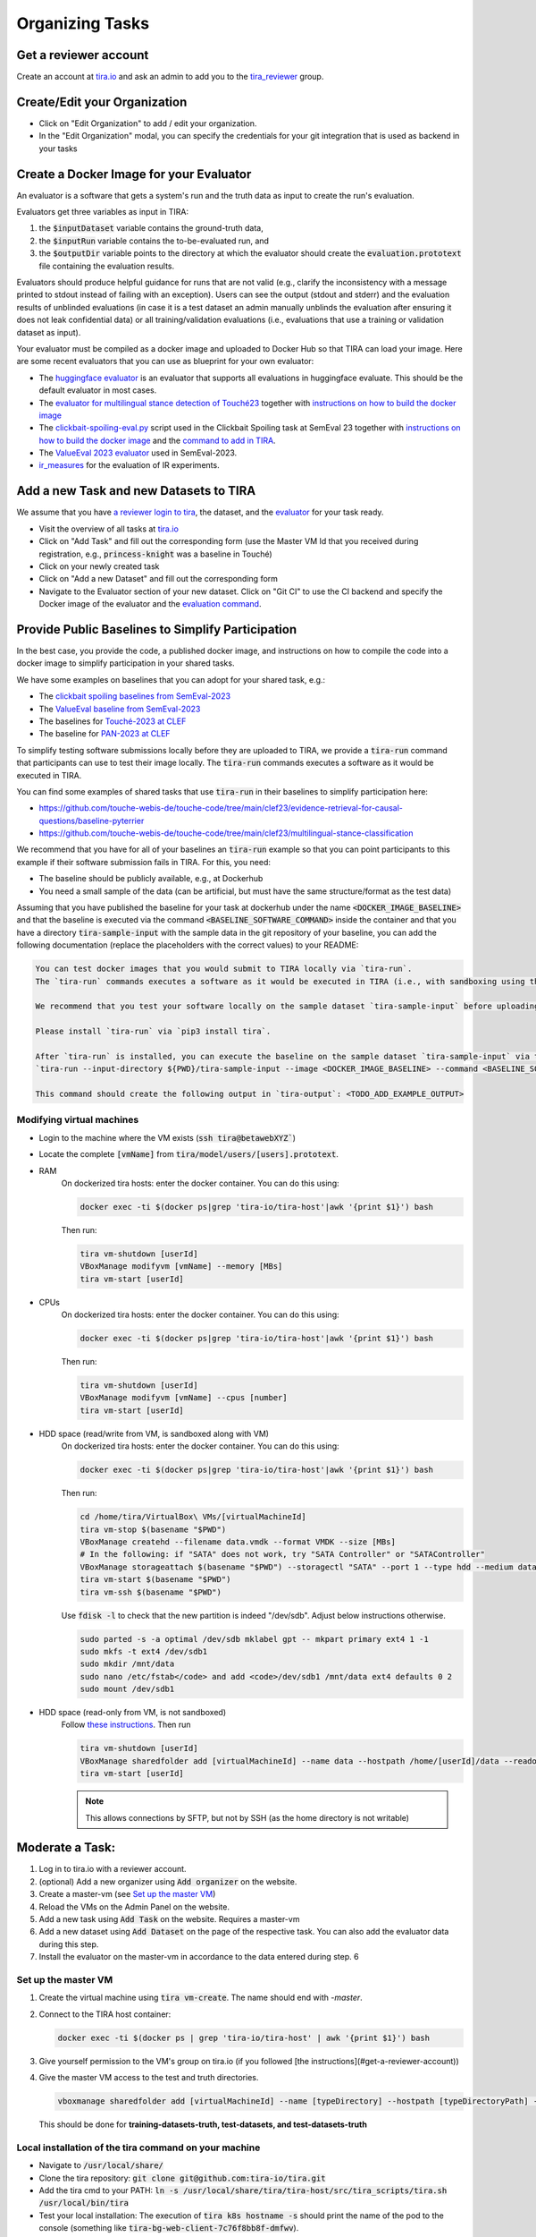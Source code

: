 Organizing Tasks
================
Get a reviewer account
----------------------
Create an account at `tira.io <https://www.tira.io/>`__ and ask an admin to add you to the
`tira_reviewer <https://www.tira.io/g/tira_reviewer>`__ group.

Create/Edit your Organization
-----------------------------

- Click on "Edit Organization" to add / edit your organization.
- In the "Edit Organization" modal, you can specify the credentials for your git integration that is used as backend in
  your tasks

Create a Docker Image for your Evaluator
----------------------------------------
An evaluator is a software that gets a system's run and the truth data as input to create the run's evaluation.

Evaluators get three variables as input in TIRA:

(1) the :code:`$inputDataset` variable contains the ground-truth data,
(2) the :code:`$inputRun` variable contains the to-be-evaluated run, and
(3) the :code:`$outputDir` variable points to the directory at which the evaluator should create the
    :code:`evaluation.prototext` file containing the evaluation results.

Evaluators should produce helpful guidance for runs that are not valid (e.g., clarify the inconsistency with a message
printed to stdout instead of failing with an exception). Users can see the output (stdout and stderr) and the evaluation
results of unblinded evaluations (in case it is a test dataset an admin manually unblinds the evaluation after ensuring
it does not leak confidential data) or all training/validation evaluations (i.e., evaluations that use a training or
validation dataset as input).

Your evaluator must be compiled as a docker image and uploaded to Docker Hub so that TIRA can load your image. Here are
some recent evaluators that you can use as blueprint for your own evaluator:

- The `huggingface evaluator <https://github.com/tira-io/hf-evaluator>`__ is an evaluator that supports all evaluations
  in huggingface evaluate. This should be the default evaluator in most cases.
- The `evaluator for multilingual stance detection of Touché23 <https://github.com/touche-webis-de/touche-code/blob/main/clef23/multilingual-stance-classification/evaluation/evaluation.py>`__
  together with `instructions on how to build the docker image <https://github.com/touche-webis-de/touche-code/tree/main/clef23/multilingual-stance-classification#build-the-evaluator>`__
- The `clickbait-spoiling-eval.py <https://github.com/pan-webis-de/pan-code/blob/master/semeval23/clickbait-spoiling-eval.py>`__
  script used in the Clickbait Spoiling task at SemEval 23 together with `instructions on how to build the docker image <https://github.com/pan-webis-de/pan-code/tree/master/semeval23#development>`__
  and the `command to add in TIRA <https://github.com/pan-webis-de/pan-code/tree/master/semeval23#integration-in-tira>`__.
- The `ValueEval 2023 evaluator <https://github.com/touche-webis-de/touche-code/tree/main/semeval23/human-value-detection/evaluator>`__
  used in SemEval-2023.
- `ir_measures <https://github.com/tira-io/ir-experiment-platform/tree/main/ir-measures>`__ for the evaluation of IR
  experiments.

Add a new Task and new Datasets to TIRA
---------------------------------------
We assume that you have `a reviewer login to tira <#get-a-reviewer-account>`__, the dataset, and the
`evaluator <#create-a-docker-image-for-your-evaluator>`__ for your task ready.

- Visit the overview of all tasks at `tira.io <https://www.tira.io/>`__
- Click on "Add Task" and fill out the corresponding form (use the Master VM Id that you received during registration,
  e.g., :code:`princess-knight` was a baseline in Touché)
- Click on your newly created task
- Click on "Add a new Dataset" and fill out the corresponding form
- Navigate to the Evaluator section of your new dataset. Click on "Git CI" to use the CI backend and specify the Docker
  image of the evaluator and the `evaluation command <#create-a-docker-image-for-your-evaluator>`__.

Provide Public Baselines to Simplify Participation
--------------------------------------------------
In the best case, you provide the code, a published docker image, and instructions on how to compile the code into a docker image to simplify participation in your shared tasks.

We have some examples on baselines that you can adopt for your shared task, e.g.:

- The `clickbait spoiling baselines from SemEval-2023 <https://github.com/pan-webis-de/pan-code/tree/master/semeval23/baselines>`__
- The `ValueEval baseline from SemEval-2023 <https://github.com/touche-webis-de/touche-code/tree/main/semeval23/human-value-detection/1-baseline>`__
- The baselines for `Touché-2023 at CLEF <https://github.com/touche-webis-de/touche-code/tree/main/clef23/evidence-retrieval-for-causal-questions/baseline-pyterrier>`__
- The baseline for `PAN-2023 at CLEF <https://github.com/pan-webis-de/pan-code/tree/master/clef23/trigger-detection/baselines>`__

To simplify testing software submissions locally before they are uploaded to TIRA, we provide a :code:`tira-run` command
that participants can use to test their image locally. The :code:`tira-run` commands executes a software as it would be
executed in TIRA.

You can find some examples of shared tasks that use :code:`tira-run` in their baselines to simplify participation here:

- https://github.com/touche-webis-de/touche-code/tree/main/clef23/evidence-retrieval-for-causal-questions/baseline-pyterrier
- https://github.com/touche-webis-de/touche-code/tree/main/clef23/multilingual-stance-classification

We recommend that you have for all of your baselines an :code:`tira-run` example so that you can point participants to
this example if their software submission fails in TIRA. For this, you need:

- The baseline should be publicly available, e.g., at Dockerhub
- You need a small sample of the data (can be artificial, but must have the same structure/format as the test data)

Assuming that you have published the baseline for your task at dockerhub under the name :code:`<DOCKER_IMAGE_BASELINE>`
and that the baseline is executed via the command :code:`<BASELINE_SOFTWARE_COMMAND>` inside the container and that you
have a directory :code:`tira-sample-input` with the sample data in the git repository of your baseline, you can add the
following documentation (replace the placeholders with the correct values) to your README:

.. code::

    You can test docker images that you would submit to TIRA locally via `tira-run`. 
    The `tira-run` commands executes a software as it would be executed in TIRA (i.e., with sandboxing using the same command pattern).

    We recommend that you test your software locally on the sample dataset `tira-sample-input` before uploading it to TIRA to ensure that your software works correctly (this also simplifies debugging as everything is under your control and runs on your machine).

    Please install `tira-run` via `pip3 install tira`.

    After `tira-run` is installed, you can execute the baseline on the sample dataset `tira-sample-input` via this command:
    `tira-run --input-directory ${PWD}/tira-sample-input --image <DOCKER_IMAGE_BASELINE> --command <BASELINE_SOFTWARE_COMMAND>`

    This command should create the following output in `tira-output`: <TODO_ADD_EXAMPLE_OUTPUT>

Modifying virtual machines
~~~~~~~~~~~~~~~~~~~~~~~~~~
- Login to the machine where the VM exists (:code:`ssh tira@betawebXYZ``)
- Locate the complete :code:`[vmName]` from :code:`tira/model/users/[users].prototext`.
- RAM
    On dockerized tira hosts: enter the docker container. You can do this using:

    .. code:: bash

        docker exec -ti $(docker ps|grep 'tira-io/tira-host'|awk '{print $1}') bash

    Then run:

    .. code:: bash

        tira vm-shutdown [userId]
        VBoxManage modifyvm [vmName] --memory [MBs]
        tira vm-start [userId]

- CPUs
    On dockerized tira hosts: enter the docker container. You can do this using:

    .. code:: bash

        docker exec -ti $(docker ps|grep 'tira-io/tira-host'|awk '{print $1}') bash

    Then run:

    .. code:: bash

        tira vm-shutdown [userId]
        VBoxManage modifyvm [vmName] --cpus [number]
        tira vm-start [userId]

- HDD space (read/write from VM, is sandboxed along with VM)
    On dockerized tira hosts: enter the docker container. You can do this using:

    .. code:: bash

        docker exec -ti $(docker ps|grep 'tira-io/tira-host'|awk '{print $1}') bash

    Then run:

    .. code:: bash

        cd /home/tira/VirtualBox\ VMs/[virtualMachineId]
        tira vm-stop $(basename "$PWD")
        VBoxManage createhd --filename data.vmdk --format VMDK --size [MBs]
        # In the following: if "SATA" does not work, try "SATA Controller" or "SATAController"
        VBoxManage storageattach $(basename "$PWD") --storagectl "SATA" --port 1 --type hdd --medium data.vmdk
        tira vm-start $(basename "$PWD")
        tira vm-ssh $(basename "$PWD")
    
    Use :code:`fdisk -l` to check that the new partition is indeed "/dev/sdb". Adjust below instructions otherwise.
    
    .. code:: bash
    
        sudo parted -s -a optimal /dev/sdb mklabel gpt -- mkpart primary ext4 1 -1
        sudo mkfs -t ext4 /dev/sdb1
        sudo mkdir /mnt/data
        sudo nano /etc/fstab</code> and add <code>/dev/sdb1 /mnt/data ext4 defaults 0 2
        sudo mount /dev/sdb1

- HDD space (read-only from VM, is not sandboxed)
    Follow `these instructions <https://git.webis.de/code-generic/code-saltstack/blob/master/src/srv/salt/pillars/tira-sftp-users.sls>`__.
    Then run

    .. code:: bash

        tira vm-shutdown [userId]
        VBoxManage sharedfolder add [virtualMachineId] --name data --hostpath /home/[userId]/data --readonly --automount
        tira vm-start [userId]

    .. note::
        This allows connections by SFTP, but not by SSH (as the home directory is not writable)

Moderate a Task:
----------------
(1) Log in to tira.io with a reviewer account. 
(2) (optional) Add a new organizer using :code:`Add organizer` on the website. 
(3) Create a master-vm (see `Set up the master VM`_)
(4) Reload the VMs on the Admin Panel on the website.
(5) Add a new task using :code:`Add Task` on the website. Requires a master-vm
(6) Add a new dataset using :code:`Add Dataset` on the page of the respective task. You can also add the evaluator data
    during this step.
(7) Install the evaluator on the master-vm in accordance to the data entered during step. 6

Set up the master VM
~~~~~~~~~~~~~~~~~~~~
(1) Create the virtual machine using :code:`tira vm-create`. The name should end with *-master*.
(2) Connect to the TIRA host container:

    .. code:: bash
        
        docker exec -ti $(docker ps | grep 'tira-io/tira-host' | awk '{print $1}') bash
(3) Give yourself permission to the VM's group on tira.io (if you followed [the instructions](#get-a-reviewer-account))
(4) Give the master VM access to the test and truth directories.
    
    .. code:: bash
        
        vboxmanage sharedfolder add [virtualMachineId] --name [typeDirectory] --hostpath [typeDirectoryPath] --readonly --automount
    
    This should be done for **training-datasets-truth, test-datasets, and test-datasets-truth**

Local installation of the tira command on your machine
~~~~~~~~~~~~~~~~~~~~~~~~~~~~~~~~~~~~~~~~~~~~~~~~~~~~~~
- Navigate to :code:`/usr/local/share/`
- Clone the tira repository: :code:`git clone git@github.com:tira-io/tira.git`
- Add the tira cmd to your PATH: :code:`ln -s /usr/local/share/tira/tira-host/src/tira_scripts/tira.sh /usr/local/bin/tira`
- Test your local installation: The execution of :code:`tira k8s hostname -s` should print the name of the pod to the
  console (something like :code:`tira-bg-web-client-7c76f8bb8f-dmfwv`).


Troubleshooting
~~~~~~~~~~~~~~~
.. dropdown:: Changes do not show up on the website
    :animate: fade-in-slide-down

    Go to `tira-admin <https://tira.io/tira-admin>`__ and then to :code:`System Actions > Reload Data`.

.. dropdown:: Error on creating a virtual machine: :code:`VBoxNetAdpCtl: Error while adding new interface: failed to open /dev/vboxnetctl: No such file or directory`,
    usually comes with an error on vm start: :code:`Nonexistent host networking interface, name 'vboxnetXX'`.
    :animate: fade-in-slide-down

    - Log in as webis
    - Check if /dev/vboxnetctl exists <code>ls /dev/vboxnetctl</code>. If not, proceed. If yes, there is a different
      error.
    - Run <code>sudo modprobe vboxnetadp</code>
    - Run <code>sudo modprobe vboxpci</code> (needs to be a separate call like here!)
    - To check if VMs are running run <code>sudo -H -u tira VBoxManage list runningvms</code>
    - If so, run <code>tira stop</code>
    - Wait a few seconds
    - Run <code>sudo service vboxdrv restart</code>
    - Run <code>tira start</code>

.. dropdown:: A virtual machine does not :code:`tira vm-start` with error :code:`is not a valid username/vmname`.
    :animate: fade-in-slide-down

    The :code:`vbox` file might be lost. Go to :code:`/home/tira/VirtualBox VMs/**vm-name**`. If there is a
    :code:`.vbox-prev` but no :code:`.vbox` file, copy the former to create the latter (effectivley restoring it).

.. dropdown:: Read-only file system in a virtual machine.
    :animate: fade-in-slide-down

    Restart the virtual machine

.. dropdown:: A virtual machine has :code:`/media/training-datasets/` not mounted.
    :animate: fade-in-slide-down

    On betaweb020:
    
    .. code:: bash

        sudo salt '**server**' state.apply tira

    Then maybe it is needed to restart the VM

.. dropdown:: Prometheus says there are errors in :code:`vboxmanage list vms --long`
    :animate: fade-in-slide-down

    Perform maintenance: "Removal of inaccessible VMs"
